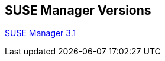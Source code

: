 
ifdef::env-github,env-browser[:outfilesuffix: .adoc]
endif::[]
:layout: default
:page-permalink: manager-index.html
:showtitle:
:page-title: SUSE Manager Live Documentation
:page-description: SUSE Manager Documentation


== SUSE Manager Versions
ifdef::env-github,env-browser[:outfilesuffix: .adoc]
link:manager31-index.html[SUSE Manager 3.1]
endif::[]




